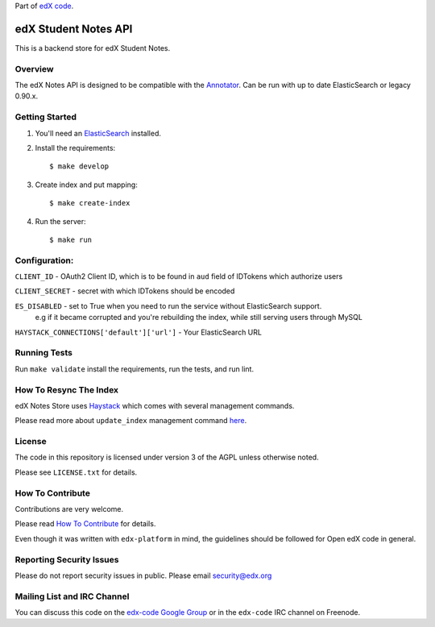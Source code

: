Part of `edX code`__.

__ http://code.edx.org/

edX Student Notes API |build-status| |coverage-status|
======================================================

This is a backend store for edX Student Notes.

Overview
--------

The edX Notes API is designed to be compatible with the
`Annotator <http://annotatorjs.org/>`__. Can be run with up to date ElasticSearch or legacy 0.90.x.

Getting Started
---------------

1. You'll need an `ElasticSearch <http://elasticsearch.org>`__ installed.

2. Install the requirements:

   ::

       $ make develop

3. Create index and put mapping:

   ::

       $ make create-index

4. Run the server:

   ::

       $ make run

Configuration:
--------------

``CLIENT_ID`` - OAuth2 Client ID, which is to be found in ``aud`` field of IDTokens which authorize users

``CLIENT_SECRET`` - secret with which IDTokens should be encoded

``ES_DISABLED`` - set to True when you need to run the service without ElasticSearch support.
                  e.g if it became corrupted and you're rebuilding the index, while still serving users
                  through MySQL

``HAYSTACK_CONNECTIONS['default']['url']`` - Your ElasticSearch URL

Running Tests
-------------

Run ``make validate`` install the requirements, run the tests, and run
lint.

How To Resync The Index
-----------------------
edX Notes Store uses `Haystack <http://haystacksearch.org/>`_ which comes with several management commands.

Please read more about ``update_index`` management command
`here <http://django-haystack.readthedocs.org/en/latest/management_commands.html#update-index>`_.

License
-------

The code in this repository is licensed under version 3 of the AGPL unless
otherwise noted.

Please see ``LICENSE.txt`` for details.

How To Contribute
-----------------

Contributions are very welcome.

Please read `How To Contribute <https://github.com/edx/edx-platform/blob/master/CONTRIBUTING.rst>`_ for details.

Even though it was written with ``edx-platform`` in mind, the guidelines
should be followed for Open edX code in general.

Reporting Security Issues
-------------------------

Please do not report security issues in public. Please email security@edx.org

Mailing List and IRC Channel
----------------------------

You can discuss this code on the `edx-code Google Group`__ or in the
``edx-code`` IRC channel on Freenode.

__ https://groups.google.com/forum/#!forum/edx-code

.. |build-status| image:: https://travis-ci.org/edx/edx-notes-api.svg?branch=master
   :target: https://travis-ci.org/edx/edx-notes-api
.. |coverage-status| image:: https://coveralls.io/repos/edx/edx-notes-api/badge.png?branch=master
   :target: https://coveralls.io/r/edx/edx-notes-api?branch=master
